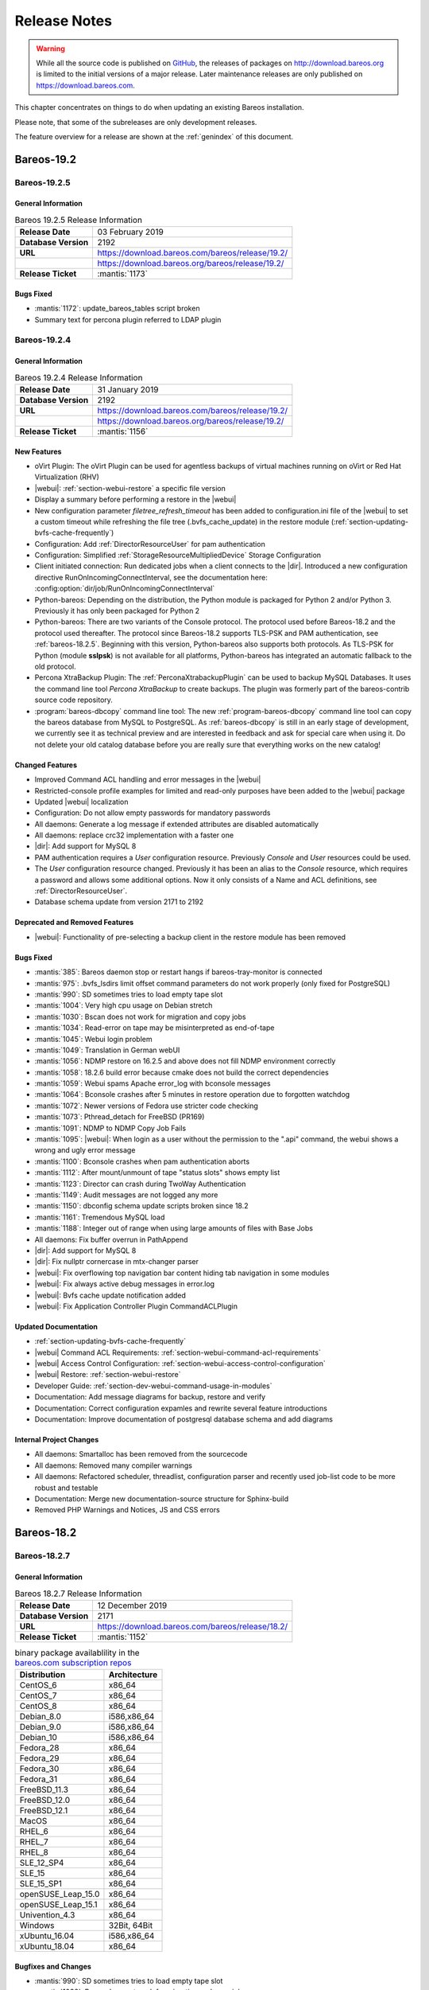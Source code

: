 .. _releasenotes:

Release Notes
=============

.. index:: Releases

.. warning::

      While all the source code is published on `GitHub <https://github.com/bareos/bareos>`_, the releases of packages on http://download.bareos.org is limited to the initial versions of a major release. Later maintenance releases are only published on https://download.bareos.com.

This chapter concentrates on things to do when updating an existing Bareos installation.

Please note, that some of the subreleases are only development releases.

The feature overview for a release are shown at the :ref:`genindex` of this document.


.. _bareos-current-releasenotes:

.. _bareos-1925-releasenotes:

.. _bareos-19.2.5:

Bareos-19.2
-----------

Bareos-19.2.5
~~~~~~~~~~~~~

General Information
^^^^^^^^^^^^^^^^^^^
.. list-table:: Bareos 19.2.5 Release Information
   :header-rows: 0
   :widths: auto

   * - **Release Date**
     - 03 February 2019
   * - **Database Version**
     -  2192
   * - **URL**
     - https://download.bareos.com/bareos/release/19.2/
   * -
     - https://download.bareos.org/bareos/release/19.2/
   * - **Release Ticket**
     - :mantis:`1173`

Bugs Fixed
^^^^^^^^^^
* :mantis:`1172`: update_bareos_tables script broken
* Summary text for percona plugin referred to LDAP plugin


.. _bareos-1924-releasenotes:

.. _bareos-19.2.4:

Bareos-19.2.4
~~~~~~~~~~~~~

General Information
^^^^^^^^^^^^^^^^^^^

.. list-table:: Bareos 19.2.4 Release Information
   :header-rows: 0
   :widths: auto

   * - **Release Date**
     - 31 January 2019
   * - **Database Version**
     -  2192
   * - **URL**
     - https://download.bareos.com/bareos/release/19.2/
   * -
     - https://download.bareos.org/bareos/release/19.2/
   * - **Release Ticket**
     - :mantis:`1156`

New Features
^^^^^^^^^^^^
* oVirt Plugin: The oVirt Plugin can be used for agentless backups of virtual machines running on oVirt or Red Hat Virtualization (RHV)
* |webui|: :ref:`section-webui-restore` a specific file version
* Display a summary before performing a restore in the |webui|
* New configuration parameter *filetree_refresh_timeout* has been added to configuration.ini file of the |webui| to set a custom timeout while refreshing the file tree (.bvfs_cache_update) in the restore module (:ref:`section-updating-bvfs-cache-frequently`)
* Configuration: Add :ref:`DirectorResourceUser` for pam authentication
* Configuration: Simplified :ref:`StorageResourceMultipliedDevice` Storage Configuration
* Client initiated connection: Run dedicated jobs when a client connects to the |dir|. Introduced a new configuration directive RunOnIncomingConnectInterval, see the documentation here: :config:option:`dir/job/RunOnIncomingConnectInterval`
* Python-bareos: Depending on the distribution, the Python module is packaged for Python 2 and/or Python 3. Previously it has only been packaged for Python 2
* Python-bareos: There are two variants of the Console protocol. The protocol used before Bareos-18.2 and the protocol used thereafter. The protocol since Bareos-18.2 supports TLS-PSK and PAM authentication, see :ref:`bareos-18.2.5`. Beginning with this version, Python-bareos also supports both protocols. As TLS-PSK for Python (module **sslpsk**) is not available for all platforms, Python-bareos has integrated an automatic fallback to the old protocol.
* Percona XtraBackup Plugin: The :ref:`PerconaXtrabackupPlugin` can be used to backup MySQL Databases.
  It uses the command line tool *Percona XtraBackup* to create backups. The plugin was formerly part of the bareos-contrib source code repository.
* :program:`bareos-dbcopy` command line tool: The new :ref:`program-bareos-dbcopy` command line
  tool can copy the bareos database from MySQL to PostgreSQL.
  As :ref:`bareos-dbcopy` is still in an early stage of development, we currently
  see it as technical preview and are interested in feedback and ask for special
  care when using it. Do not delete your old catalog database before you are
  really sure that everything works on the new catalog!

Changed Features
^^^^^^^^^^^^^^^^
* Improved Command ACL handling and error messages in the |webui|
* Restricted-console profile examples for limited and read-only purposes have been added to the |webui| package
* Updated |webui| localization
* Configuration: Do not allow empty passwords for mandatory passwords
* All daemons: Generate a log message if extended attributes are disabled automatically
* All daemons: replace crc32 implementation with a faster one
* |dir|: Add support for MySQL 8
* PAM authentication requires a *User* configuration resource. Previously *Console* and *User* resources could be used.
* The *User* configuration resource changed.  Previously it has been an alias to the *Console* resource, which requires a password and allows some additional options. Now it only consists of a Name and ACL definitions, see :ref:`DirectorResourceUser`.
* Database schema update from version 2171 to 2192

Deprecated and Removed Features
^^^^^^^^^^^^^^^^^^^^^^^^^^^^^^^
* |webui|: Functionality of pre-selecting a backup client in the restore module has been removed

Bugs Fixed
^^^^^^^^^^
* :mantis:`385`: Bareos daemon stop or restart hangs if bareos-tray-monitor is connected
* :mantis:`975`: .bvfs\_lsdirs limit offset command parameters do not work properly (only fixed for PostgreSQL)
* :mantis:`990`: SD sometimes tries to load empty tape slot
* :mantis:`1004`: Very high cpu usage on Debian stretch
* :mantis:`1030`: Bscan does not work for migration and copy jobs
* :mantis:`1034`: Read-error on tape may be misinterpreted as end-of-tape
* :mantis:`1045`: Webui login problem
* :mantis:`1049`: Translation in German webUI
* :mantis:`1056`: NDMP restore on 16.2.5 and above does not fill NDMP environment correctly
* :mantis:`1058`: 18.2.6 build error because cmake does not build the correct dependencies
* :mantis:`1059`: Webui spams Apache error_log with bconsole messages
* :mantis:`1064`: Bconsole crashes after 5 minutes in restore operation due to forgotten watchdog
* :mantis:`1072`: Newer versions of Fedora use stricter code checking
* :mantis:`1073`: Pthread\_detach for FreeBSD (PR169)
* :mantis:`1091`: NDMP to NDMP Copy Job Fails
* :mantis:`1095`: |webui|: When login as a user without the permission to the ".api" command, the webui shows a wrong and ugly error message
* :mantis:`1100`: Bconsole crashes when pam authentication aborts
* :mantis:`1112`: After mount/unmount of tape "status slots" shows empty list
* :mantis:`1123`: Director can crash during TwoWay Authentication
* :mantis:`1149`: Audit messages are not logged any more
* :mantis:`1150`: dbconfig schema update scripts broken since 18.2
* :mantis:`1161`: Tremendous MySQL load
* :mantis:`1188`: Integer out of range when using large amounts of files with Base Jobs
* All daemons: Fix buffer overrun in PathAppend
* |dir|: Add support for MySQL 8
* |dir|: Fix nullptr cornercase in mtx-changer parser
* |webui|: Fix overflowing top navigation bar content hiding tab navigation in some modules
* |webui|: Fix always active debug messages in error.log
* |webui|: Bvfs cache update notification added
* |webui|: Fix Application Controller Plugin CommandACLPlugin


Updated Documentation
^^^^^^^^^^^^^^^^^^^^^
* :ref:`section-updating-bvfs-cache-frequently`
* |webui| Command ACL Requirements: :ref:`section-webui-command-acl-requirements`
* |webui| Access Control Configuration: :ref:`section-webui-access-control-configuration`
* |webui| Restore: :ref:`section-webui-restore`
* Developer Guide: :ref:`section-dev-webui-command-usage-in-modules`
* Documentation: Add message diagrams for backup, restore and verify
* Documentation: Correct configuration expamles and rewrite several feature introductions
* Documentation: Improve documentation of postgresql database schema and add diagrams

Internal Project Changes
^^^^^^^^^^^^^^^^^^^^^^^^
* All daemons: Smartalloc has been removed from the sourcecode
* All daemons: Removed many compiler warnings
* All daemons: Refactored scheduler, threadlist, configuration parser and recently used job-list code to be more robust and testable
* Documentation: Merge new documentation-source structure for Sphinx-build
* Removed PHP Warnings and Notices, JS and CSS errors


.. _bareos-1827-releasenotes:

.. _bareos-18.2.7:

Bareos-18.2
-----------

Bareos-18.2.7
~~~~~~~~~~~~~

General Information
^^^^^^^^^^^^^^^^^^^

.. list-table:: Bareos 18.2.7 Release Information
   :header-rows: 0
   :widths: auto

   * - **Release Date**
     - 12 December 2019
   * - **Database Version**
     -  2171
   * - **URL**
     - https://download.bareos.com/bareos/release/18.2/

   * - **Release Ticket**
     - :mantis:`1152`

.. csv-table:: binary package availablility in the `bareos.com subscription repos <https://www.bareos.com/en/Subscription.html>`_
   :header: "Distribution", "Architecture"
   :widths: auto

   CentOS_6, "x86_64"
   CentOS_7, "x86_64"
   CentOS_8, "x86_64"
   Debian_8.0, "i586,x86_64"
   Debian_9.0, "i586,x86_64"
   Debian_10, "i586,x86_64"
   Fedora_28, "x86_64"
   Fedora_29, "x86_64"
   Fedora_30, "x86_64"
   Fedora_31, "x86_64"
   FreeBSD_11.3, "x86_64"
   FreeBSD_12.0, "x86_64"
   FreeBSD_12.1, "x86_64"
   MacOS, "x86_64"
   RHEL_6, "x86_64"
   RHEL_7, "x86_64"
   RHEL_8, "x86_64"
   SLE_12_SP4, "x86_64"
   SLE_15, "x86_64"
   SLE_15_SP1, "x86_64"
   openSUSE_Leap_15.0, "x86_64"
   openSUSE_Leap_15.1, "x86_64"
   Univention_4.3, "x86_64"
   Windows, "32Bit, 64Bit"
   xUbuntu_16.04, "i586,x86_64"
   xUbuntu_18.04, "x86_64"

Bugfixes and Changes
^^^^^^^^^^^^^^^^^^^^
* :mantis:`990`: SD sometimes tries to load empty tape slot
* :mantis:`1030`: Bscan does not work for migration and copy jobs
* :mantis:`1056`: NDMP restore on 16.2.5 and above does not fill NDMP environment correctly
* :mantis:`1058`: 18.2.6 build error while cmake don't build the correct dependency's
* :mantis:`1059`: Webui spams Apache error_log with bconsole messages
* :mantis:`1072`: Newer versions of Fedora use stricter code checking
* :mantis:`1095`: |webui|: When login as a user without the permission to the ".api" command, the webui show a wrong and ugly error message
* :mantis:`1100`: Bconsole crashes when a pam authentication aborts
* :mantis:`1112`: After mount/unmount of tape "status slots" shows empty list
* :mantis:`1149`: Audit messages are not logged any more
* :mantis:`1150`: dbconfig schema update scripts broken since 18.2
* All daemons: Fix buffer overrun in PathAppend
* |dir|: Add support for MySQL 8
* |dir|: Fix nullptr cornercase in mtx-changer parser
* |dir|: Fix audit messages
* |webui|: Fix overflowing top navigation bar content hiding tab navigation in some modules
* |webui|: Fix always active debug messages in error.log
* |webui|: Bvfs cache update notification added
* Documentation: Various improvements and updates

.. _bareos-1826-releasenotes:

.. _bareos-18.2.6:

Bareos-18.2.6
~~~~~~~~~~~~~

General Information
^^^^^^^^^^^^^^^^^^^

.. list-table:: Bareos 18.2.6 Release Information
   :header-rows: 0
   :widths: auto

   * - **Release Date**
     - 13 February 2019
   * - **Database Version**
     -  2171
   * - **URL**
     - https://download.bareos.com/bareos/release/18.2/
   * - **Release Ticket**
     - n/a

.. csv-table:: binary package availablility in the `bareos.com subscription repos <https://www.bareos.com/en/Subscription.html>`_
   :header: "Distribution", "Architecture"
   :widths: auto

   CentOS_6, "x86_64"
   CentOS_7, "x86_64"
   Debian_8.0, "i586,x86_64"
   Debian_9.0, "i586,x86_64"
   Fedora_28, "x86_64"
   Fedora_29, "x86_64"
   FreeBSD_11.2, "x86_64"
   MacOS, "x86_64"
   RHEL_6, "x86_64"
   RHEL_7, "x86_64"
   SLE_12_SP3, "x86_64"
   SLE_12_SP4, "x86_64"
   SLE_15, "x86_64"
   openSUSE_Leap_15.0, "x86_64"
   Univention_4.3, "x86_64"
   Windows, "32Bit, 64Bit"
   xUbuntu_14.04, "i586,x86_64"
   xUbuntu_16.04, "i586,x86_64"
   xUbuntu_18.04, "x86_64"

New Features
^^^^^^^^^^^^
* New packages for MacOS and FreeBSD
* Updated documentation
* :mantis:`1045`: Fixed TLS-Cert problem with old PHP versions in the |webui|
* dbcheck: Completed merge of "Fix dbcheck orphaned path entries performance issue" (a8f2a39)


.. _bareos-1825-releasenotes:

.. _bareos-18.2.5:

Bareos 18.2.5
~~~~~~~~~~~~~

General Information
^^^^^^^^^^^^^^^^^^^

.. list-table:: Bareos 18.2.5 Release Information
   :header-rows: 0
   :widths: auto

   * - **Release Date**
     - 31 January 2019
   * - **Database Version**
     -  2171
   * - **URL**
     - http://download.bareos.org/bareos/release/18.2/

   * - **Release Ticket**
     - :mantis:`1040`

.. csv-table:: binary package availablility
   :header: "Distribution", "Architecture"
   :widths: auto

   CentOS_6, "x86_64"
   CentOS_7, "x86_64"
   Debian_8.0, "i586,x86_64"
   Debian_9.0, "i586,x86_64"
   Fedora_28, "x86_64"
   Fedora_29, "x86_64"
   openSUSE_Leap_15.0, "x86_64"
   RHEL_6, "x86_64"
   RHEL_7, "x86_64"
   SLE_12_SP3, "x86_64"
   SLE_12_SP4, "x86_64"
   SLE_15, "x86_64"
   Univention_4.3, "x86_64"
   Windows, "32Bit, 64Bit"
   xUbuntu_14.04, "i586,x86_64"
   xUbuntu_16.04, "i586,x86_64"
   xUbuntu_18.04, "x86_64"

New Features
^^^^^^^^^^^^


* New network Protocol using immediately TLS

  * TLS is immediately used on all network connections
  * Support for TLS-PSK in all daemons
  * Automatic encryption of all network traffic with TLS-PSK
  * Full Compatibility with old |bareosFd|

    * Old |bareosFd| speaking the old protocol are automatically detected
      and daemons switch to the old protocol

  * Easily update without configuration changes

    * Existing Bareos installations can be upgraded without configuration changes

* PAM Support

  * Detailed information follows
  * Introduction of new "User" Resource
  * The |bareosDir| supports PAM for user authentication
  * The Bareos WebUI supports PAM user authentication against the |bareosDir|

Changed Features
^^^^^^^^^^^^^^^^
* Bandwidth limiting now also works in TLS encrypted connections. Before, bandwidth limiting
  was ignored when the connections were TLS encrypted

* Droplet (S3): multiple enhancements

* |bconsole|: Added "whoami" command to show currently associated user

* xattr and acl support now are enabled by default

  * Both features were disabled by default and needed to be enabled in the fileset options
  * Now both are enabled by default and can be disabled in the fileset options
  * New |bareosFd| logs the current status of both options in job log

Backward compatibility
^^^^^^^^^^^^^^^^^^^^^^
* |bareosDir| >= 18.2 can work with all |bareosFd| versions. However, all other components need to be updated to Bareos version >= 18.2
* To maintain |bareosWebui| access to the |bareosDir|, it depends on the current configuration. 1. TLS certificates: Nothing to do. 2. No TLS configured: Set TlsEnable=false in the respective console config of the |bareosWebui| in the |bareosDir|

..  * |bconsole| < 18.2 can be used with minor drawbacks (no PAM authentication, no TLS-PSK)

Full connection overview
^^^^^^^^^^^^^^^^^^^^^^^^
This diagram contains all possible connections between Bareos components
that are virtually usable. The numbers in each component are the version
numbers of this component that can be used with a Bareos 18.2 system
(Director Daemon and Storage Daemon). However, to be able to use all feature
it is recommended to use all components from version 18.2.

For a detailed explanation of all connection modes see :ref:`ConnectionOverviewReference`.

.. uml::
  :caption: Full overview of all Bareos connections possible with Bareos 18.2

  left to right direction
  skinparam shadowing false

  (Python 17,18) as Py1718
  (Console 17,18) as Con1718
  (WebUI 17,18) as Webui1718
  (Tray Monitor 18) as Tray18

  [Filedaemon 17,18] as FD1718
  [Directordaemon 18] as Dir18
  [Storagedaemon 18] as SD18
  [Storagedaemon2 18] as SD218

  !define arrow_hidden(from,direction,to,comment) from -[#white]direction->to : <color white>comment</color>

  !define arrow(from,direction,to,comment) from -direction->to : comment

  arrow(Con1718, right, Dir18, 1n)
  arrow(Con1718, right, Dir18, 2r)

  arrow(Py1718, up, Dir18, 3n)
  arrow(Py1718, up, Dir18, 4r)

  arrow(Webui1718, down, Dir18, 5n)
  arrow(Webui1718, down, Dir18, 6r)

  arrow(Dir18, up, FD1718, 7)
  arrow(FD1718, down, Dir18, 8)

  arrow(Dir18, right, SD18, 9a)

  arrow(FD1718, down, SD18, 10)
  arrow(SD18, down, FD1718, 11)

  arrow(SD18, down, SD218, 12)
  arrow(Dir18, down, SD218, 9b)

  arrow(Tray18, down, Dir18, 13)
  arrow(Tray18, down, FD1718, 14)
  arrow(Tray18, down, SD18, 15)

Deprecated and Removed Features
^^^^^^^^^^^^^^^^^^^^^^^^^^^^^^^
* Removed Bareos conio option, as the standard library readline is used instead
* GnutTLS is not supported anymore, OpenSSL is now required


Bugs Fixed
^^^^^^^^^^
* :mantis:`845`: NetApp OnCommand System Manager calls on SD Port 10000 leads to Segmentation Violation
* :mantis:`805`: Can't restore vmware-plugin assisted backups via |bareosWebui|
* Windows Installer: Fixed infinite install dialog for VC 2012 checks on x86 windows
* Fixed memory leaks in the |bareosDir| when using bconsole or |bareosWebui|
* Fixed a debug message handler bug on |bareosDir| when debuglevel is >= 900
* Improved shutdown of |bareosDir|
* :mantis:`1034`: Read error on tape may be misinterpreted as end-of-tape
* "Exit On Fatal" works now as expected
* Fixed a bug when migration storage daemons cannot connect
* Guarded numerous nullpointers
* VMware: Fixed errors when using non-ascii characters

Updated Documentation
^^^^^^^^^^^^^^^^^^^^^
* Updated VMware plugin documentation: :ref:`VMwarePlugin`
* How to configure transport encryption in |bareosWebui|: :ref:`TransportEncryptionWebuiBareosDirChapter`
* Detailed connections overview here: :ref:`ConnectionOverviewReference`
* How to use PAM with |bareosDir|: :ref:`PAMConfigurationChapter`
* Backward compatibility of |bareosFd|: :ref:`CompatibilityWithFileDaemonsBefore182Chapter`

Internal Project Changes
^^^^^^^^^^^^^^^^^^^^^^^^
* Reorganized the whole git repository and merged sub repositories into main repository
* Changed the build system from autoconf/automake to cmake
* Switched from cmocka to google test framework for unit tests
* Introduced namespaces to avoid name clashes when parts of different daemons are tested in one test
* Switched to use c++11 standard, start to refactor using standard library instead of legacy features
* Use google c++ style guide

  * Refactored variable names

* Refactored configuration parser
* TLS implementation has now a base class interface instead of compile time switched behaviour
* Library cleanup and reorganization

  * Library does not use main program variables anymore
  * Removed libbareoscfg
  * Enhanced windows cross building

* Renamed c++ files to use .cc file extension
* Cleanup of header files

  * Removed "protos.h"
  * Introduced individual header fileS for each c++ file
  * Each header file has own google c++ standard header guard
  * Explicitly declare functions override where applicable


* |bareosTraymonitor|: Allows compiling using Qt4 or Qt5
* Switch the documentation from LaTeX to Sphinx (work in progress)
* |bareosWebui|: Enhances Selenium tests to be used on https://saucelabs.com/u/bareossaucelabs
* clang: Massively reduced number of warnings
* FreeBSD: added start scripts, fixed buggy cmake detection of ACL support
* Regression tests

  * Automatically build |bareosTraymonitor|
  * Preconfigure |bareosWebui| to run in php's own webserver for easy testing





Bareos-17.2
-----------

.. _bareos-17.2.8:

bareos-17.2.8
~~~~~~~~~~~~~

:index:`\ <single: bareos-17.2.8; Release Notes>`\

================ ===============================================
Code Release     2019-12-12
Database Version 2171 (unchanged)
Release Ticket   :mantis:`1153`
Url              http://download.bareos.com/bareos/release/17.2/
================ ===============================================

-  Droplet: improves handling when truncating volumes

   -  Without this change, errors when truncating a droplet volume are silently ignored.

-  :mantis:`1030`  bscan does not work for migration and copy jobs

-  :mantis:`1034`: Read error on tape may be misinterpreted as end-of-tape.

-  Fix nullptr cornercase in mtx-changer parser in the |dir|

-  Fix corner-case crash during job cancel in the |sd|

-  Fix crash on excessive SOS records

-  Packaging: make specfiles compatible to docker


.. _bareos-17.2.7:

bareos-17.2.7
~~~~~~~~~~~~~

:index:`\ <single: bareos-17.2.7; Release Notes>`\

================ ===============================================
Code Release     2018-07-13
Database Version 2171 (unchanged)
Release Ticket   :mantis:`966`
Url              http://download.bareos.com/bareos/release/17.2/
================ ===============================================

This release contains several bugfixes and enhancements. Excerpt:

-  :mantis:`892` **bareos-storage-droplet**: improve error handling on unavailable backend.

-  :mantis:`902` **bareos-storage-droplet**: improve job status handling (terminate job after all data is written).

-  :mantis:`967` :os:`Windows`: overwrite symbolic links on restore.

-  :mantis:`983` |sd|: prevent sporadic crash when :config:option:`sd/storage/CollectJobStatistics = yes`\ .

-  :os:`SLES 12sp2` and :os:`SLES 12sp3`: provide **bareos-storage-ceph** and **bareos-filedaemon-ceph-plugin** packages.

.. _bareos-17.2.6:

bareos-17.2.6
~~~~~~~~~~~~~

:index:`\ <single: bareos-17.2.6; Release Notes>`\ 

================ ===============================================
Code Release     2018-06-21
Database Version 2171 (unchanged)
Release Ticket   :mantis:`916`
Url              http://download.bareos.com/bareos/release/17.2/
================ ===============================================

This release contains several bugfixes and enhancements. Excerpt:

-  added platforms: :os:`Fedora 27`, :os:`Fedora 28`, :os:`openSUSE 15.0`, :os:`Ubuntu 18.04` and :os:`Univention 4.3`.

-  :os:`Univention 4.3`: fixes integration.

-  :mantis:`872` adapted to new Ceph API.

-  :mantis:`943` use **tirpc** if Sun-RPC is not provided.

-  :mantis:`964` fixes the predefined queries.

-  :mantis:`969` fixes a problem of restoring more files then selected in |webui|/BVFS.

-  |dir|: fixes for a crash after reload in the statistics thread (:mantis:`695`, :mantis:`903`).

-  :command:`bareos-dbcheck`: cleanup and speedup for some some of the checks.

-  adapted for |postgresql| 10.

-  gfapi: stale file handles are treated as warnings

.. _bareos-17.2.5:

bareos-17.2.5
~~~~~~~~~~~~~

:index:`\ <single: bareos-17.2.5; Release Notes>`\

================ ===============================================
Code Release     2018-02-16
Database Version 2171 (unchanged)
Release Ticket   :mantis:`910`
Url              http://download.bareos.com/bareos/release/17.2/
================ ===============================================

This release contains several bugfixes and enhancements. Excerpt:

-  |fd| is ready for :os:`AIX 7.1.0.0`.

-  :ref:`VMwarePlugin` is also provided for :os:`Debian 9`.

-  NDMP fixes

-  Virtual Backup fixes

-  **bareos-storage-droplet**: improvements

-  :command:`bareos-dbcheck` improvements and fixes: with older versions it could happen, that it destroys structures required by :bcommand:`.bvfs_*`.

-  :mantis:`850` fixes a bug on :os:`Univention`: fixes a problem of regenerating passwords when resyncing settings.

-  :mantis:`890` :bcommand:`.bvfs_update` fix. Before there have been cases where it did not update the cache.

-  :bcommand:`.bvfs_lsdirs` make limit- and offset-option work correctly.

-  :bcommand:`.bvfs_lsdirs` show special directory (like :file:`@bpipe@/`) on the same level as :file:`/`.

-  :mantis:`895` added description to the output of :bcommand:`show filesets`.

-  |webui|: Restore Browser fixes

   -  There was the possibility of an endless loop if the BVFS API delivers unexpected results. This has been fixed. See bugreports :mantis:`887` and :mantis:`893` for details.

   -  :mantis:`905` fixes a problem with file names containing quotes.

-  :config:option:`dir/client/NdmpBlockSize`\  changed type from :strong:`Pint32` to :strong:`Size32`. This should not affect any configuration, but is more consistent with other block size configuration directives.

.. _bareos-17.2.4:

bareos-17.2.4
~~~~~~~~~~~~~

:index:`\ <single: bareos-17.2.4; Release Notes>`\

================ ===============================================
Code Release     2017-12-14
Database Version 2171
Release Ticket   :mantis:`861`
Url              http://download.bareos.org/bareos/release/17.2/
\                http://download.bareos.com/bareos/release/17.2/
================ ===============================================

This release contains several enhancements. Excerpt:

-  Bareos Distribution (packages)

   -  **Python-bareos** is included in the core distribution.

   -  **bareos-storage-droplet** is a storage backend for the droplet library. Most notably it allows backup and restores to a S3 environment. \betaSince{sd}{bareos-storage-droplet}{17.2.4}

   -  **bat** has been removed.

   -  platforms:

      -  Windows Clients are still supported since Windows Vista.

      -  MacOS: added to build chain.

      -  |fd| is ready for HP-UX 11.31 (ia64).

      -  Linux Distribution: Bareos tries to provide packages for all current platforms. For details, refer to :ref:`section-packages`.

   -  Linux RPM packages: allow read access to /etc/bareos/ for all users (however, relevant files are still only readable for the user **bareos**). This allows other programs associated with Bareos to also use this directory.

-  Denormalization of the **File** database table

   -  The denormalization of the **File** database table leads to enormous performance improvements in installation, which covering a lot of file (millions and more).

   -  For the denormalization the database schema must be modified. 

.. warning::

   Updating the database to schema version >= 2170 will increase the required disk space.
                      Especially it will require around twice the amount of the current database disk space during the migration.

   -  The **Filename** database table does no longer exists. Therefore the :bcommand:`.bvfs_*` commands do no longer output the **FilenameId** column.

-  NDMP_NATIVE support has been added. This include the NDMP features DAR and DDAR. For details see :ref:`section-NdmpNative`.

-  Updated the package **bareos-vmware-plugin** to utilize the Virtual Disk Development Kit (VDDK) 6.5.x. This includes support for |vsphere| 6.5 and the next major release (except new features) and backward compatible with |vsphere| 5.5 and 6.0. For details see :ref:`VMwarePlugin`.

-  Soft Quota: automatic quota grace period reset if a job does not exceed the quota.

-  :command:`bareos-dbcheck`: disable all interactive questions in batch mode.

-  :bcommand:`list files`: also show deleted files (accurate mode).

-  :bcommand:`list jobstatastics`: added.

-  :bcommand:`purge`: added confirmation.

-  :bcommand:`list volumes`: fix limit and offset handling.

-  :mantis:`629` Windows: restore directory attributes.

-  :mantis:`639` tape: fix block size handling, AWS VTL iSCSI devices

-  :mantis:`705` support for MySQL 5.7

-  :mantis:`719` allow long JSON messages (has been increased from 100KB to 2GB).

-  :mantis:`793` Virtual Backups: skip jobs with no files.

Bareos-16.2
-----------

.. _bareos-16.2.9:

bareos-16.2.9
~~~~~~~~~~~~~

:index:`\ <single: bareos-16.2.9; Release Notes>`\

================ ===============================================
Code Release     2019-12-12
Database Version 2004 (unchanged)
Release Ticket   :mantis:`1154`
Url              http://download.bareos.com/bareos/release/16.2/
================ ===============================================

-  Improve list command

   -  Honor "pool" filter for jobs so you can list jobs by pool

-  Updated MySQL creation schema to current standards

-  Packaging: Use .tar.bz2 instead of tar.gz

-  Packaging: Make rpm spec compatible to docker builds


.. _bareos-16.2.8:

bareos-16.2.8
~~~~~~~~~~~~~

:index:`\ <single: bareos-16.2.8; Release Notes>`\

================ ===============================================
Code Release     2018-07-06
Database Version 2004 (unchanged)
Release Ticket   :mantis:`863`
Url              http://download.bareos.com/bareos/release/16.2/
================ ===============================================

This release contains several bugfixes and enhancements. Excerpt:

-  gfapi-fd Plugin

   -  Allow to use non-accurate backups with glusterfind

   -  Fix backups with empty glusterfind filelist.

   -  Explicitly close glfs fd on IO-open

   -  Don’t reinitialize the connection to gluster

   -  Fix parsing of missing basedir argument

   -  Handle non-fatal Gluster problems properly

-  Reset JobStatus to previous JobStatus in status SD and FD loops to fix status all output

-  Backport ceph: ported cephfs-fd and :command:`cephfs_device` to new api

-  :mantis:`967` Windows: Symbolic links are now replaceable during restore

.. _bareos-16.2.7:

bareos-16.2.7
~~~~~~~~~~~~~

:index:`\ <single: bareos-16.2.7; Release Notes>`\ 

================ ===============================================
Code Release     2017-10-09
Database Version 2004 (unchanged)
Release Ticket   :mantis:`836`
Url              http://download.bareos.com/bareos/release/16.2/
================ ===============================================

This release contains several bugfixes and enhancements. Excerpt:

-  Fixes a Director crash, when enabling debugging output

-  :bcommand:`.bvfs_lsdirs`: improve performance, especially when having a large number of directories

   -  To optimize the performance of the SQL query used by :bcommand:`.bvfs_lsdirs`, it is important to have the following indexes:

   -  PostgreSQL

      -  ``CREATE INDEX file_jpfnidpart_idx ON File(PathId,JobId,FilenameId) WHERE FileIndex = 0;``

      -  If the index ``file_jfnidpart_idx`` mentioned in 16.2.6 release notes exist, drop it:
         ``DROP INDEX file_jfnidpart_idx;``

   -  MySQL/MariaDB

      -  ``CREATE INDEX PathId_JobId_FileNameId_FileIndex ON File(PathId,JobId,FilenameId,FileIndex);``

      -  If the index ``PathId_JobId_FileIndex_FileNameId`` mentioned in 16.2.6 release notes exist, drop it:
         ``DROP INDEX PathId_JobId_FileIndex_FileNameId ON File;``

-  Utilize OpenSSL >= 1.1 if available

-  Windows: fixes silent upgrade (:command:`winbareos-*.exe /S`)

-  Windows: restore attributes also on directories (not only on files)

-  Fixes problem with SHA1 signature when compiled without OpenSSL (not relevant for bareos.org/bareos.com packages)

-  Packages for openSUSE Leap 42.3 and Fedora 26 have been added.

-  Packages for AIX and current HP-UX 11.31

.. _bareos-16.2.6:

bareos-16.2.6
~~~~~~~~~~~~~

:index:`\ <single: bareos-16.2.6; Release Notes>`\ 

================ ===============================================
Code Release     2017-06-22
Database Version 2004 (unchanged)
Release Ticket   :mantis:`794`
Url              http://download.bareos.com/bareos/release/16.2/
================ ===============================================

This release contains several bugfixes and enhancements. Excerpt:

-  Prevent from director crash when using incorrect paramaters of :bcommand:`.bvfs_*` commands.

-  Director now closes all configuration files when reloading failed.

-  Storage daemon now closes the network connection when MaximumConcurrentJobs reached.

-  New directive :strong:`LanAddress`\  was added to the Client and Storage Resources of the director to facilitate a network topology where client and storage are situated inside of a LAN, but the Director is outside of that LAN. See :ref:`LanAddress` for details.

-  A Problem in the storage abstraction layer was fixed where the director picked the wrong storage daemon when multiple storages/storage daemons were used.

-  The device spool size calculation when using secure erase was fixed.

-  :bcommand:`.bvfs_lsdirs` no longer shows empty directories from accurate jobs.

   -  

      

         .. warning::

            This decreases performance if your environment has a large numbers of directories. Creating an index improves the performance.

   -  

      |postgresql|

      -  When using PostgreSQL, creating the following partial improves the performance sufficiently:
         ``CREATE INDEX file_jfnidpart_idx ON File(JobId, FilenameId) WHERE FileIndex = 0;``

      -  Run following command to create the partial index:
         :file:`su - postgres -c 'echo "CREATE INDEX file_jfnidpart_idx ON File(JobId, FilenameId) WHERE FileIndex = 0; ANALYZE File;" | psql bareos'`

   -  

      |mysql|

      -  When using MySQL or MariaDB, creating the following index improves the performance:
         ``CREATE INDEX PathId_JobId_FileIndex_FileNameId ON File(PathId,JobId,FileIndex,FilenameId);``

      -  Run following command to create the index:
         :file:`echo "CREATE INDEX PathId_JobId_FileIndex_FileNameId ON File(PathId,JobId,FileIndex,FilenameId);" | mysql -u root bareos`

      -  However, with larger amounts of directories and/or involved jobs, even with this index the performance of :bcommand:`.bvfs_lsdirs` may still be insufficient. We are working on optimizing the SQL query for MySQL/MariaDB to solve this problem.

-  Packages for Univention UCS 4.2 have been added.

-  Packages for Debian 9 (Stretch) have been added.

-  WebUI: The post install script of the bareos-webui RPM package for RHEL/CentOS was fixed, it no longer tries to run a2enmod which does not exist on RHEL/CentOS.

-  WebUI: The login form no longer allows redirects to arbitrary URLs

-  WebUI: The used ZendFramework components were updated from version 2.4.10 to 2.4.11.

-  WebUI: jQuery was updated from version 1.12.4 to version 3.2.0., some outdated browsers like Internet Explorer 6-8, Opera 12.1x or Safari 5.1+ will no longer be supported, see `jQuery Browser Support <http://jquery.com/browser-support/>`_ for details.

.. _bareos-16.2.5:

bareos-16.2.5
~~~~~~~~~~~~~

:index:`\ <single: bareos-16.2.5; Release Notes>`\ 

================ ===============================================
Code Release     2017-03-03
Database Version 2004 (unchanged)
Release Ticket   :mantis:`734`
Url              http://download.bareos.com/bareos/release/16.2/
================ ===============================================

This release contains several bugfixes and enhancements. Excerpt:

-  NDMP: critical bugfix when restoring large files.

-  truncate command allows to free space on disk storages (replaces an purged volume by an empty volume).

-  Some fixes were added regarding director crashes, Windows backups (VSS), soft-quota reset and API (bvfs) problems.

-  WebUI: handle file names containing special characters, hostnames starting with numbers and long logfiles.

-  WebUI: adds translations for Chinese, Italian and Spanish.

.. _bareos-16.2.4:

bareos-16.2.4
~~~~~~~~~~~~~

:index:`\ <single: bareos-16.2.4; Release Notes>`\ 

================ ===============================================
Code Release     2016-10-28
Database Version 2004 (unchanged)
Release Ticket   :mantis:`698`
Url              http://download.bareos.org/bareos/release/16.2/
\                http://download.bareos.com/bareos/release/16.2/
================ ===============================================

First stable release of the Bareos 16.2 branch.

-  Configuration

   -  Bareos packages contain the default configuration in :ref:`section-ConfigurationSubdirectories`. Please read :ref:`section-UpdateToConfigurationSubdirectories` before updating (make a copy of your configuration directories for your |dir| and |sd| before updating). Note: as the old configuration files are still supported, in most cases no changes are required.

   -  The default configuration does no longer name the :config:option:`Dir/Director`\  and :config:option:`Sd/Storage`\  resources after the systems hostname (:file:`$HOSTNAME-dir` resp. :file:`$HOSTNAME-sd`) but use :config:option:`Dir/Director = bareos-dir`\  resp. :config:option:`Sd/Storage = bareos-sd`\  as defaults. The prior solution had the disadvantage, that :file:`$HOSTNAME-dir` has also been set on |fd| not running on the
      |dir|, which almost ever did require changing this setting. Also the new approach aligns better with :ref:`section-ConfigurationSubdirectories`.

   -  Due to limitation of the build system, the default resource :config:option:`Dir/FileSet = Linux All`\  have been renamed to :config:option:`Dir/FileSet = LinuxAll`\  (no space between Linux and All).

   -  The configuration of the **bareos-traymonitor** has also been split into resource files. Additional, these resource files are now packaged in other packages:

      -  :file:`CONFIGDIR/tray-monitor.d/monitor/bareos-mon.conf`: **bareos-traymonitor**

      -  :file:`CONFIGDIR/tray-monitor.d/client/FileDaemon-local.conf`: **bareos-filedaemon**

      -  :file:`CONFIGDIR/tray-monitor.d/storage/StorageDaemon-local.conf`: **bareos-storage**

      -  :file:`CONFIGDIR/tray-monitor.d/director/Director-local.conf`: :file:`bareos-director`

      This way, the **bareos-traymonitor** will be configured automatically for the installed components.

-  Strict ACL handling

   -  Bareos Console :strong:`Acl`s do no longer automatically matches substrings (to avoid that e.g. :config:option:`dir/console/PoolAcl = Full`\  also matches :config:option:`dir/pool = VirtualFull`\ ). To configure the ACL to work as before, :config:option:`dir/console/PoolAcl = .*Full.*`\  must be set. Unfortunately the |webui| 15.2 :config:option:`Dir/Profile = webui`\  did use
      :config:option:`dir/console/CommandAcl = .bvfs*`\ , which is also no longer works as intended. Moreover, to use all of |webui| 16.2 features, some additional commands must be permitted, so best use the new :config:option:`Dir/Profile = webui-admin`\ .

- |webui|

   -  Updating from Bareos 15.2: Adapt :config:option:`Dir/Profile = webui`\  (from bareos 15.2) to allow all commands of :config:option:`Dir/Profile = webui-admin`\  (:config:option:`dir/console/CommandAcl`\ ). Alternately modify all :config:option:`Dir/Console`\ s currently using :config:option:`Dir/Profile = webui`\  to use :config:option:`Dir/Profile = webui-admin`\  instead.

   -  While RHEL 6 and CentOS 6 are still platforms supported by Bareos, the package **bareos-webui** is not available for these platforms, as the required ZendFramework 2.4 do require PHP >= 5.3.17 (5.3.23). However, it is possible to use **bareos-webui** 15.2 against **bareos-director** 16.2. Also here, the profile must be adapted.

Bareos-15.2
-----------

.. _bareos-15.2.4:

bareos-15.2.4
~~~~~~~~~~~~~

:index:`\ <single: bareos-15.2.4; Release Notes>`\ 

================ ===============================================
Code Release     2016-06-10
Database Version 2004 (unchanged)
Release Ticket   :mantis:`641`
Url              http://download.bareos.com/bareos/release/15.2/
================ ===============================================

For upgrading from 14.2, please see release notes for 15.2.1.

This release contains several bugfixes and enhancements. Excerpt:

-  Automatic mount of disks by SD

-  NDMP performance enhancements

-  Windows: sparse file restore

-  Director memory leak caused by frequent bconsole calls

.. _bareos-15.2.3:

bareos-15.2.3
~~~~~~~~~~~~~

:index:`\ <single: bareos-15.2.3; Release Notes>`\ 

================ ===============================================
Code Release     2016-03-11
Database Version 2004 (unchanged)
Release Ticket   :mantis:`625`
Url              http://download.bareos.com/bareos/release/15.2/
================ ===============================================

For upgrading from 14.2, please see releasenotes for 15.2.1.

This release contains several bugfixes and enhancements. Excerpt:

-  VMWare plugin can now restore to VMDK file

-  Ceph support for SLES12 included

-  Multiple gfapi and ceph enhancements

-  NDMP enhancements and bugfixes

-  Windows: multiple VSS Jobs can now run concurrently in one FD, installer fixes

-  bpipe: fix stderr/stdout problems

-  reload command enhancements (limitations eliminated)

-  label barcodes now can run without interaction

.. _bareos-15.2.2:

bareos-15.2.2
~~~~~~~~~~~~~

:index:`\ <single: bareos-15.2.2; Release Notes>`\ 

================ ============================================================================================================
Code Release     2015-11-19
Database Version 2004
\                Database update required (if coming from bareos-14.2). See the :ref:`bareos-update` section.
Release Ticket   :mantis:`554`
Url              http://download.bareos.org/bareos/release/15.2/
\                http://download.bareos.com/bareos/release/15.2/
================ ============================================================================================================

First stable release of the Bareos 15.2 branch.

When coming from bareos-14.2.x, the following things have changed (same as in bareos-15.2.1):

-  The default setting for the Bacula Compatbile mode in :config:option:`fd/client/Compatible`\  and :config:option:`sd/storage/Compatible`\  have been changed from :strong:`yes` to :strong:`no`.

-  The configuration syntax for Storage Daemon Cloud Backends Ceph and GlusterFS have changed. Before bareos-15.2, options have been configured as part of the :config:option:`sd/device/ArchiveDevice`\  directive, while now the Archive Device contains only information text and options are defined via the :config:option:`sd/device/DeviceOptions`\  directive. See examples in :config:option:`sd/device/DeviceOptions`\ .

*bareos-15.2.1 (unstable)*
~~~~~~~~~~~~~~~~~~~~~~~~~~

================ ===============================================================================
Code Release     2015-09-16
Database Version 2004
\                Database update required, see the :ref:`bareos-update` section.
Release Ticket   :mantis:`501`
Url              http://download.bareos.org/bareos/release/15.2/
================ ===============================================================================

Beta release.

-  The default setting for the Bacula Compatbile mode in :config:option:`fd/client/Compatible`\  and :config:option:`sd/storage/Compatible`\  have been changed from :strong:`yes` to :strong:`no`.

-  The configuration syntax for Storage Daemon Cloud Backends Ceph and GlusterFS have changed. Before bareos-15.2, options have been configured as part of the :config:option:`sd/device/ArchiveDevice`\  directive, while now the Archive Device contains only information text and options are defined via the :config:option:`sd/device/DeviceOptions`\  directive. See examples in :config:option:`sd/device/DeviceOptions`\ .

Bareos-14.2
-----------

It is known, that :command:`drop_database` scripts will not longer work on PostgreSQL < 8.4. However, as :command:`drop_database` scripts are very seldom needed, package dependencies do not yet enforce PostgreSQL >= 8.4. We plan to ensure this in future version of Bareos.

.. _bareos-14.2.7:

bareos-14.2.7
~~~~~~~~~~~~~

:index:`\ <single: bareos-14.2.7; Release Notes>`\ 

================ ===============================================
Code Release     2016-07-11
Database Version 2003 (unchanged)
Release Ticket   :mantis:`584`
Url              http://download.bareos.com/bareos/release/14.2/
================ ===============================================

This release contains several bugfixes. Excerpt:

-  bareos-dir

   -  | Fixes pretty printing of Fileset options block
      | :mantis:`591`: config pretty-printer does not print filesets correctly

   -  | run command: fixes changing the pool when changing the backup level in interactive mode
      | :mantis:`633`: Interactive run doesn’t update pool on level change

   -  | Ignore the Fileset option DriveType on non Windows systems
      | :mantis:`644`: Setting DriveType causes empty backups on Linux

   -  | Suppress already queued jobs for disabled schedules
      | :mantis:`659`: Suppress already queued jobs for disabled schedules

-  NDMP

   -  | Fixes cancel of NDMP jobs
      | :mantis:`604`: Cancel a NDMP Job causes the sd to crash

-  bpipe-fd plugin

   -  | Only take stdout into account, ignore stderr (like earlier versions)
      | :mantis:`632`: fd-bpipe plugin merges stderr with stdout, which can result in corrupted backups

-  win32

   -  | Fix symlink and junction support
      | :mantis:`575`: charset problem in symlinks/junctions windows restore
      | :mantis:`615`: symlinks/junctions wrong target path on restore (wide chars)

   -  | Fixes quoting for bmail.exe in bareos-dir.conf
      | :mantis:`581`: Installer is setting up a wrong path to bmail.exe without quotes / bmail not called

   -  | Fix crash on restore of sparse files
      | :mantis:`640`: File daemon crashed after restoring sparse file on windows

-  win32 mssql plugin

   -  | Allow connecting to non default instance
      | :mantis:`383`: mssqldvi problem with connection to mssql not default instance

   -  | Fix backup/restore of incremental backups
      | :mantis:`588`: Incremental MSSQL backup fails when database name contains spaces

.. _bareos-14.2.6:

bareos-14.2.6
~~~~~~~~~~~~~

:index:`\ <single: bareos-14.2.6; Release Notes>`\ 

================ ===============================================
Code Release     2015-12-03
Database Version 2003 (unchanged)
Release Ticket   :mantis:`474`
Url              http://download.bareos.com/bareos/release/14.2/
================ ===============================================

This release contains several bugfixes.

.. _bareos-14.2.5:

bareos-14.2.5
~~~~~~~~~~~~~

:index:`\ <single: bareos-14.2.5; Release Notes>`\ 

================ ===============================================
Code Release     2015-06-01
Database Version 2003 (unchanged)
Release Ticket   :mantis:`447`
Url              http://download.bareos.com/bareos/release/14.2/
================ ===============================================

This release contains several bugfixes and added the platforms :os:`Debian 8` and :os:`Fedora 21`.

.. _bareos-14.2.4:

bareos-14.2.4
~~~~~~~~~~~~~

:index:`\ <single: bareos-14.2.4; Release Notes>`\ 

================ ===============================================
Code Release     2015-03-23
Database Version 2003 (unchanged)
Release Ticket   :mantis:`420`
Url              http://download.bareos.com/bareos/release/14.2/
================ ===============================================

This release contains several bugfixes, including one major bugfix (:mantis:`437`), relevant for those of you using backup to disk with autolabeling enabled.

It can lead to loss of a 64k block of data when all of this conditions apply:

-  backups are written to disk (tape backups are not affected)

-  autolabelling is enabled

-  a backup spans over multiple volumes

-  the additional volumes are newly created and labeled during the backup

If existing volumes are used for backups spanning over multiple volumes, the problem does not occur.

We recommend to update to the latest packages as soon as possible.

If an update is not possible immediately, autolabeling should be disabled and volumes should be labelled manually until the update can be installed.

If you are affected by the 64k bug, we recommend that you schedule a full backup after fixing the problem in order to get a proper full backup of all files.

.. _bareos-14.2.3:

bareos-14.2.3
~~~~~~~~~~~~~

:index:`\ <single: bareos-14.2.3; Release Notes>`\ 

================ ===============================================
Code Release     2015-02-02
Database Version 2003 (unchanged)
Release Ticket   :mantis:`393`
Url              http://download.bareos.com/bareos/release/14.2/
================ ===============================================

.. _bareos-14.2.2:

bareos-14.2.2
~~~~~~~~~~~~~

:index:`\ <single: bareos-14.2.2; Release Notes>`\ 

================ =================================================================
Code Release     2014-12-12
Database Version 2003 (unchanged)
\                Database update required if updating from version < 14.2.
\                See the :ref:`bareos-update` section for details.
Url              http://download.bareos.org/bareos/release/14.2/
\                http://download.bareos.com/bareos/release/14.2/
================ =================================================================

First stable release of the Bareos 14.2 branch.

*bareos-14.2.1 (unstable)*
~~~~~~~~~~~~~~~~~~~~~~~~~~

================ ===============================================================================
Code Release     2014-09-22
Database Version 2003
\                Database update required, see the :ref:`bareos-update` section.
Url              http://download.bareos.org/bareos/release/14.2/
================ ===============================================================================

Beta release.

Bareos-13.2
-----------

.. _bareos-13.2.5:

bareos-13.2.5
~~~~~~~~~~~~~

:index:`\ <single: bareos-13.2.5; Release Notes>`\ 

================ ===============================================
Code Release     2015-12-03
Database Version 2002 (unchanged)
Url              http://download.bareos.com/bareos/release/13.2/
================ ===============================================

This release contains several bugfixes.

.. _bareos-13.2.4:

bareos-13.2.4
~~~~~~~~~~~~~

:index:`\ <single: bareos-13.2.4; Release Notes>`\ 

================ ===============================================
Code Release     2014-11-05
Database Version 2002 (unchanged)
Url              http://download.bareos.com/bareos/release/13.2/
================ ===============================================

.. _bareos-13.2.3:

bareos-13.2.3
~~~~~~~~~~~~~

:index:`\ <single: bareos-13.2.3; Release Notes>`\ 

================ ===============================================================================
Code Release     2014-03-11
Database Version 2002
\                Database update required, see the :ref:`bareos-update` section.
Url              http://download.bareos.com/bareos/release/13.2/
================ ===============================================================================

It is known, that :command:`drop_database` scripts will not longer work on PostgreSQL < 8.4. However, as :command:`drop_database` scripts are very seldom needed, package dependencies do not yet enforce PostgreSQL >= 8.4. We plan to ensure this in future version of Bareos.

.. _bareos-13.2.2:

bareos-13.2.2
~~~~~~~~~~~~~

:index:`\ <single: bareos-13.2.2; Release Notes>`\ 

================ ===============================================
Code Release     2013-11-19
Database Version 2001 (unchanged)
Url              http://download.bareos.org/bareos/release/13.2/
\                http://download.bareos.com/bareos/release/13.2/
================ ===============================================

Bareos-12.4
-----------

.. _bareos-12.4.8:

bareos-12.4.8
~~~~~~~~~~~~~

:index:`\ <single: bareos-12.4.8; Release Notes>`\ 

================ ===============================================
Code Release     2015-11-18
Database Version 2001 (unchanged)
Url              http://download.bareos.com/bareos/release/12.4/
================ ===============================================

This release contains several bugfixes.

.. _bareos-12.4.6:

bareos-12.4.6
~~~~~~~~~~~~~

:index:`\ <single: bareos-12.4.6; Release Notes>`\ 

================ ===============================================
Code Release     2013-11-19
Database Version 2001 (unchanged)
Url              http://download.bareos.org/bareos/release/12.4/
\                http://download.bareos.com/bareos/release/12.4/
================ ===============================================

.. _bareos-12.4.5:

bareos-12.4.5
~~~~~~~~~~~~~

:index:`\ <single: bareos-12.4.5; Release Notes>`\ 

================ ===============================================
Code Release     2013-09-10
Database Version 2001 (unchanged)
Url              http://download.bareos.com/bareos/release/12.4/
================ ===============================================

.. _bareos-12.4.4:

bareos-12.4.4
~~~~~~~~~~~~~

:index:`\ <single: bareos-12.4.4; Release Notes>`\ 

================ ===============================================
Code Release     2013-06-17
Database Version 2001 (unchanged)
Url              http://download.bareos.org/bareos/release/12.4/
\                http://download.bareos.com/bareos/release/12.4/
================ ===============================================

.. _bareos-12.4.3:

bareos-12.4.3
~~~~~~~~~~~~~

:index:`\ <single: bareos-12.4.3; Release Notes>`\ 

================ ===============================================
Code Release     2013-04-15
Database Version 2001 (unchanged)
Url              http://download.bareos.org/bareos/release/12.4/
\                http://download.bareos.com/bareos/release/12.4/
================ ===============================================

.. _bareos-12.4.2:

bareos-12.4.2
~~~~~~~~~~~~~

:index:`\ <single: bareos-12.4.2; Release Notes>`\ 

================ ================
Code Release     2013-03-03
Database Version 2001 (unchanged)
================ ================

.. _bareos-12.4.1:

bareos-12.4.1
~~~~~~~~~~~~~

:index:`\ <single: bareos-12.4.1; Release Notes>`\ 

================ ==============
Code Release     2013-02-06
Database Version 2001 (initial)
================ ==============

This have been the initial release of Bareos.

Information about migrating from Bacula to Bareos are available at `Howto upgrade from Bacula to Bareos <http://www.bareos.org/en/HOWTO/articles/upgrade_bacula_bareos.html>`_ and in section :ref:`compat-bacula`.
